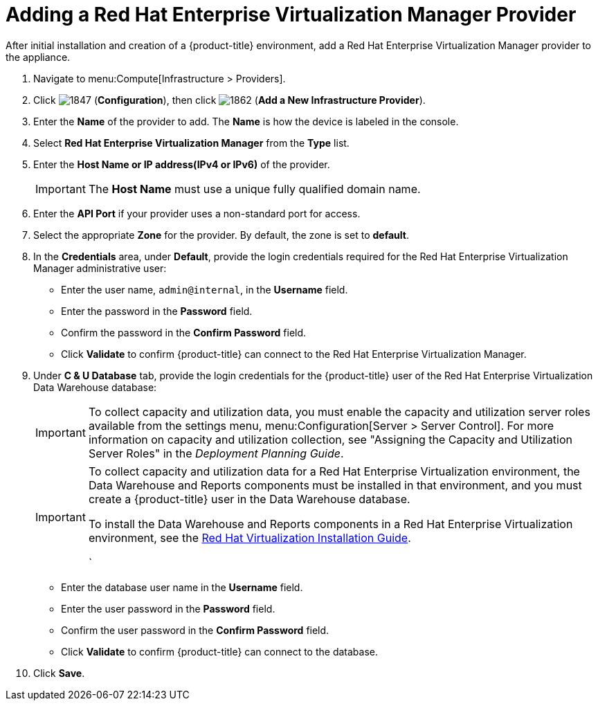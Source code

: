 = Adding a Red Hat Enterprise Virtualization Manager Provider

After initial installation and creation of a {product-title} environment, add a Red Hat Enterprise Virtualization Manager provider to the appliance.

. Navigate to menu:Compute[Infrastructure > Providers].
. Click  image:1847.png[] (*Configuration*), then click  image:1862.png[] (*Add a New Infrastructure Provider*). 
. Enter the *Name* of the provider to add.
  The *Name* is how the device is labeled in the console.
. Select *Red Hat Enterprise Virtualization Manager* from the *Type* list.
. Enter the *Host Name or IP address(IPv4 or IPv6)* of the provider.
+
[IMPORTANT]
====
The *Host Name* must use a unique fully qualified domain name.
====
. Enter the *API Port* if your provider uses a non-standard port for access.
. Select the appropriate *Zone* for the provider.
  By default, the zone is set to *default*.
. In the *Credentials* area, under *Default*, provide the login credentials required for the Red Hat Enterprise Virtualization Manager administrative user:
* Enter the user name, `admin@internal`, in the *Username* field.
* Enter the password in the *Password* field.
* Confirm the password in the *Confirm Password* field.
* Click *Validate* to confirm {product-title} can connect to the Red Hat Enterprise Virtualization Manager.
. Under *C & U Database* tab, provide the login credentials for the {product-title} user of the Red Hat Enterprise Virtualization Data Warehouse database:
+
[IMPORTANT]
====
To collect capacity and utilization data, you must enable the capacity and utilization server roles available from the settings menu, menu:Configuration[Server > Server Control]. For more information on capacity and utilization collection, see "Assigning the Capacity and Utilization Server Roles" in the _Deployment Planning Guide_.
====
+
[IMPORTANT]
====
To collect capacity and utilization data for a Red Hat Enterprise Virtualization environment, the Data Warehouse and Reports components must be installed in that environment, and you must create a {product-title} user in the Data Warehouse database.

// Line break

To install the Data Warehouse and Reports components in a Red Hat Enterprise Virtualization environment, see the link:https://access.redhat.com/documentation/en/red-hat-virtualization/4.0/paged/installation-guide/[Red Hat Virtualization Installation Guide].

// Line break

ifdef::cfme[To create a {product-title} user in the Data Warehouse database, see https://access.redhat.com/documentation/en/red-hat-cloudforms/4.2/deployment-planning-guide/#data_collection_for_rhev_33_34[Data Collection for Red Hat Enterprise Virtualization 3.3 and 3.4] in the _Deployment Planning Guide_.]
ifdef::miq[To create a {product-title} user in the Data Warehouse database, see "Data Collection for Red Hat Enterprise Virtualization 3.3 and 3.4" in the _Deployment Planning Guide_.]
`
====
+
* Enter the database user name in the *Username* field.
* Enter the user password in the *Password* field.
* Confirm the user password in the *Confirm Password* field.
* Click *Validate* to confirm {product-title} can connect to the database.
. Click *Save*.











